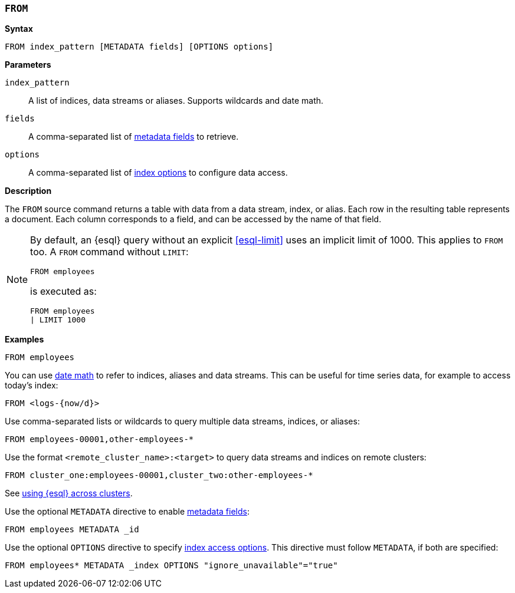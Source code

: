 [discrete]
[[esql-from]]
=== `FROM`

**Syntax**

[source,esql]
----
FROM index_pattern [METADATA fields] [OPTIONS options]
----

*Parameters*

`index_pattern`::
A list of indices, data streams or aliases. Supports wildcards and date math.

`fields`::
A comma-separated list of <<esql-metadata-fields,metadata fields>> to retrieve.

`options`::
A comma-separated list of <<esql-index-options,index options>> to configure
data access.

*Description*

The `FROM` source command returns a table with data from a data stream, index,
or alias. Each row in the resulting table represents a document. Each column
corresponds to a field, and can be accessed by the name of that field.

[NOTE]
====
By default, an {esql} query without an explicit <<esql-limit>> uses an implicit
limit of 1000. This applies to `FROM` too. A `FROM` command without `LIMIT`:

[source,esql]
----
FROM employees
----

is executed as:

[source,esql]
----
FROM employees
| LIMIT 1000
----
====

*Examples*

[source,esql]
----
FROM employees
----

You can use <<api-date-math-index-names,date math>> to refer to indices, aliases
and data streams. This can be useful for time series data, for example to access
today's index:

[source,esql]
----
FROM <logs-{now/d}>
----

Use comma-separated lists or wildcards to query multiple data streams, indices,
or aliases:

[source,esql]
----
FROM employees-00001,other-employees-*
----

Use the format `<remote_cluster_name>:<target>` to query data streams and indices
on remote clusters:

[source,esql]
----
FROM cluster_one:employees-00001,cluster_two:other-employees-*
----

See <<esql-cross-clusters, using {esql} across clusters>>.

Use the optional `METADATA` directive to enable <<esql-metadata-fields,metadata fields>>:

[source,esql]
----
FROM employees METADATA _id
----

Use the optional `OPTIONS` directive to specify <<esql-index-options,index access options>>.
This directive must follow `METADATA`, if both are specified:

[source,esql]
----
FROM employees* METADATA _index OPTIONS "ignore_unavailable"="true"
----
